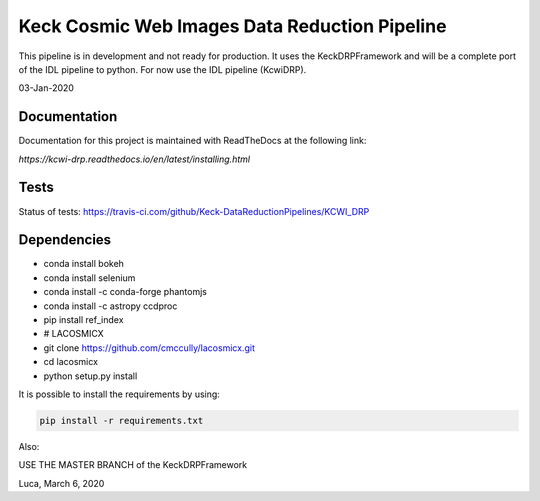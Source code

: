 ==============================================
Keck Cosmic Web Images Data Reduction Pipeline
==============================================

This pipeline is in development and not ready for production.  It uses the KeckDRPFramework and will be a complete port of the IDL
pipeline to python.  For now use the IDL pipeline (KcwiDRP).

03-Jan-2020

Documentation
-------------

Documentation for this project is maintained with ReadTheDocs at the following link:

`https://kcwi-drp.readthedocs.io/en/latest/installing.html`


.. image:: https://readthedocs.org/projects/kcwi-drp/badge/?version=latest
   :target: https://kcwi-drp.readthedocs.io/en/latest/?badge=latest
   :alt: Documentation Status

Tests
-----

Status of tests:
`<https://travis-ci.com/github/Keck-DataReductionPipelines/KCWI_DRP>`_


.. image:: https://travis-ci.com/Keck-DataReductionPipelines/KCWI_DRP.svg?branch=master
   :target: https://travis-ci.com/Keck-DataReductionPipelines/KCWI_DRP


Dependencies
------------

* conda install bokeh
* conda install selenium
* conda install -c conda-forge phantomjs
* conda install -c astropy ccdproc
* pip install ref_index
* # LACOSMICX
* git clone https://github.com/cmccully/lacosmicx.git
* cd lacosmicx
* python setup.py install

It is possible to install the requirements by using:

.. code-block:: bash

   pip install -r requirements.txt

Also:

USE THE MASTER BRANCH of the KeckDRPFramework

Luca, March 6, 2020
